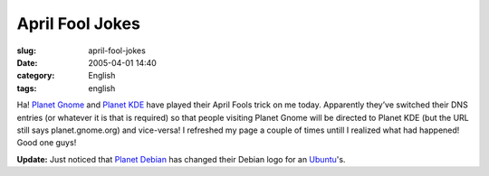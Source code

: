April Fool Jokes
################
:slug: april-fool-jokes
:date: 2005-04-01 14:40
:category: English
:tags: english

Ha! `Planet Gnome <http://planet.gnome.org>`__ and `Planet
KDE <http://www.planetkde.org>`__ have played their April Fools trick on
me today. Apparently they’ve switched their DNS entries (or whatever it
is that is required) so that people visiting Planet Gnome will be
directed to Planet KDE (but the URL still says planet.gnome.org) and
vice-versa! I refreshed my page a couple of times untill I realized what
had happened! Good one guys!

**Update:** Just noticed that `Planet
Debian <http://planet.debian.org/>`__ has changed their Debian logo for
an `Ubuntu <http://www.ubuntulinux.org/>`__'s.
